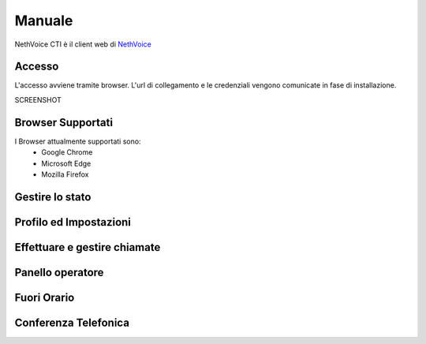 .. _cti-section:

=======
Manuale
=======

NethVoice CTI è il client web di `NethVoice <https://www.nethesis.it/soluzioni/nethvoice>`_

Accesso
#######

L'accesso avviene tramite browser.
L'url di collegamento e le credenziali vengono comunicate in fase di installazione.

SCREENSHOT

Browser Supportati
#######

I Browser attualmente supportati sono:
 - Google Chrome
 - Microsoft Edge
 - Mozilla Firefox

Gestire lo stato
#######


Profilo ed Impostazioni
#######

Effettuare e gestire chiamate
#######

Panello operatore
#######

Fuori Orario
#######

Conferenza Telefonica
#######
